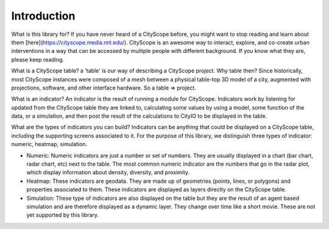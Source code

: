 Introduction
============

What is this library for? If you have never heard of a CityScope before, you might want to stop reading and learn about them [here](https://cityscope.media.mit.edu/). CityScope is an awesome way to interact, explore, and co-create urban interventions in a way that can be accessed by multiple people with different background. If you know what they are, please keep reading.

What is a CityScope table? a 'table' is our way of describing a CityScope project. Why table then? Since historically, most CityScope instances were composed of a mesh between a physical table-top 3D model of a city, augmented with projections, software, and other interface hardware. So a table => project.

What is an indicator? An indicator is the result of running a module for CityScope. Indicators work by listening for updated from the CityScope table they are linked to, calculating some values by using a model, some function of the data, or a simulation, and then post the result of the calculations to CityIO to be displayed in the table.

What are the types of indicators you can build? Indicators can be anything that could be displayed on a CityScope table, including the supporting screens associated to it. For the purpose of this library, we distinguish three types of indicator: numeric, heatmap, simulation.

-   Numeric: Numeric indicators are just a number or set of numbers. They are usually displayed in a chart (bar chart, radar chart, etc) next to the table. The most common numeric indicator are the numbers that go in the radar plot, which display information about density, diversity, and proximity.

-   Heatmap: These indicators are geodata. They are made up of geometries (points, lines, or polygons) and properties associated to them. These indicators are displayed as layers directly on the CityScope table.
-   Simulation: These type of indicators are also displayed on the table but they are the result of an agent based simulation and are therefore displayed as a dynamic layer. They change over time like a short movie. These are not yet supported by this library.
